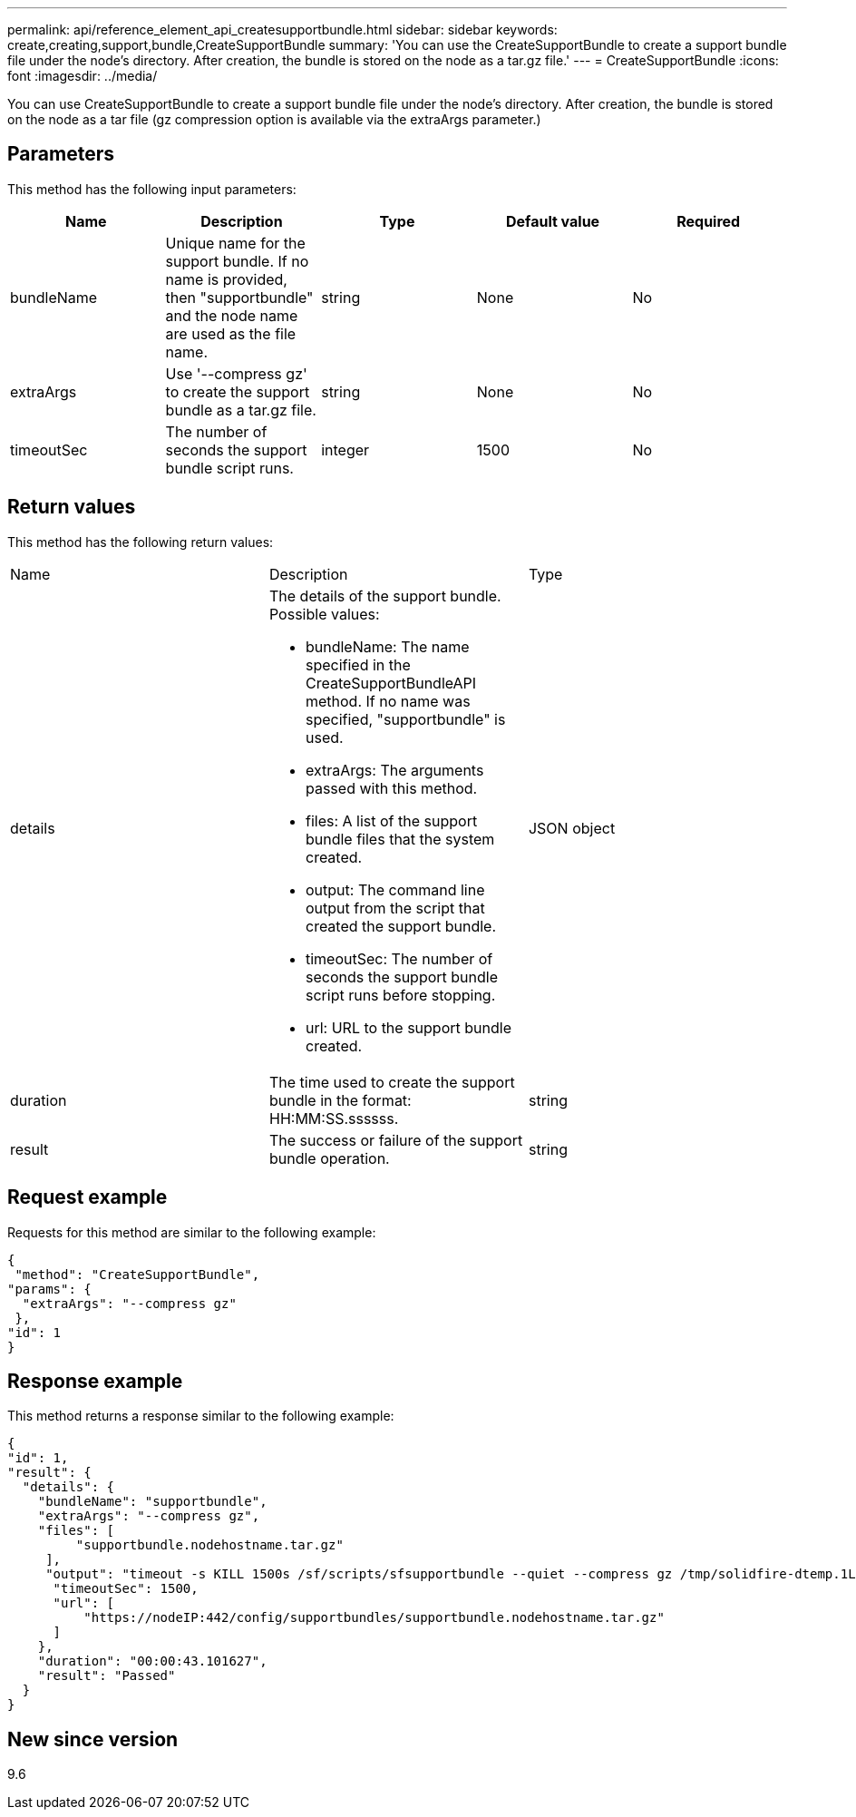 ---
permalink: api/reference_element_api_createsupportbundle.html
sidebar: sidebar
keywords: create,creating,support,bundle,CreateSupportBundle
summary: 'You can use the CreateSupportBundle to create a support bundle file under the node’s directory. After creation, the bundle is stored on the node as a tar.gz file.'
---
= CreateSupportBundle
:icons: font
:imagesdir: ../media/

[.lead]
You can use CreateSupportBundle to create a support bundle file under the node's directory. After creation, the bundle is stored on the node as a tar file (gz compression option is available via the extraArgs parameter.)

== Parameters

This method has the following input parameters:

[options="header"]
|===
|Name |Description |Type |Default value |Required
a|
bundleName
a|
Unique name for the support bundle. If no name is provided, then "supportbundle" and the node name are used as the file name.
a|
string
a|
None
a|
No
a|
extraArgs
a|
Use '--compress gz' to create the support bundle as a tar.gz file.
a|
string
a|
None
a|
No
a|
timeoutSec
a|
The number of seconds the support bundle script runs.
a|
integer
a|
1500
a|
No
|===

== Return values

This method has the following return values:

|===
|Name |Description |Type
a|
details
a|
The details of the support bundle. Possible values:

* bundleName: The name specified in the CreateSupportBundleAPI method. If no name was specified, "supportbundle" is used.
* extraArgs: The arguments passed with this method.
* files: A list of the support bundle files that the system created.
* output: The command line output from the script that created the support bundle.
* timeoutSec: The number of seconds the support bundle script runs before stopping.
* url: URL to the support bundle created.

a|
JSON object
a|
duration
a|
The time used to create the support bundle in the format: HH:MM:SS.ssssss.
a|
string
a|
result
a|
The success or failure of the support bundle operation.
a|
string
|===

== Request example

Requests for this method are similar to the following example:

----
{
 "method": "CreateSupportBundle",
"params": {
  "extraArgs": "--compress gz"
 },
"id": 1
}
----

== Response example

This method returns a response similar to the following example:

----
{
"id": 1,
"result": {
  "details": {
    "bundleName": "supportbundle",
    "extraArgs": "--compress gz",
    "files": [
         "supportbundle.nodehostname.tar.gz"
     ],
     "output": "timeout -s KILL 1500s /sf/scripts/sfsupportbundle --quiet --compress gz /tmp/solidfire-dtemp.1L6bdX/supportbundle<br><br>Moved '/tmp/solidfire-dtemp.1L6bdX/supportbundle.nodehostname.tar.gz' to /tmp/supportbundles",
      "timeoutSec": 1500,
      "url": [
          "https://nodeIP:442/config/supportbundles/supportbundle.nodehostname.tar.gz"
      ]
    },
    "duration": "00:00:43.101627",
    "result": "Passed"
  }
}
----

== New since version

9.6

